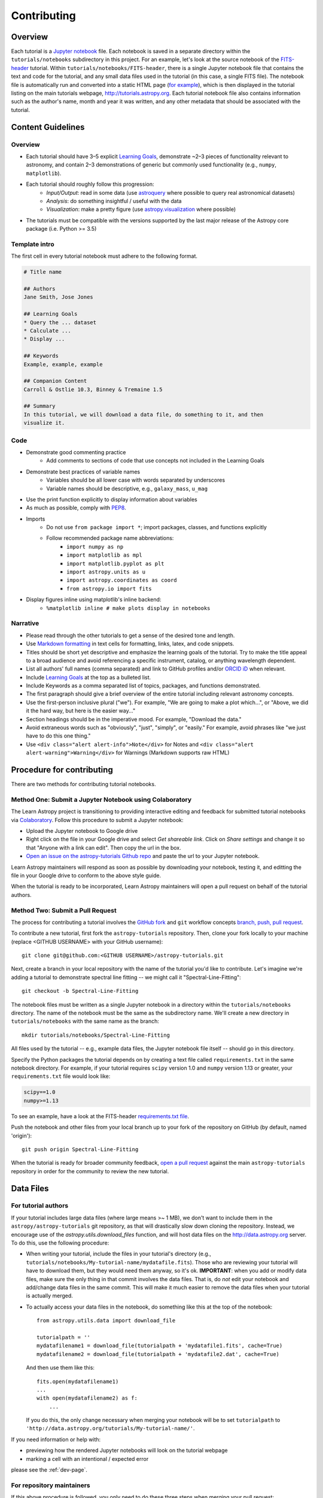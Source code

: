 Contributing
============

Overview
--------

Each tutorial is a `Jupyter notebook <http://jupyter.org/>`_ file. Each notebook is saved in a separate directory within the ``tutorials/notebooks``
subdirectory in this project. For an example, let's look at the source notebook
of the `FITS-header <https://github.com/astropy/astropy-tutorials/tree/master/tu
torials/notebooks/FITS-header/>`_ tutorial. Within
``tutorials/notebooks/FITS-header``, there is a single Jupyter notebook file
that contains the text and code for the tutorial, and any small data files used
in the tutorial (in this case, a single FITS file). The notebook file is
automatically run and converted into a static HTML page (`for example
<http://tutorials.astropy.org/FITS-header.html>`_), which is then displayed in
the tutorial listing on the main tutorials webpage,
`<http://tutorials.astropy.org>`_. Each tutorial notebook file also contains
information such as the author's name, month and year it was written, and any
other metadata that should be associated with the tutorial.

Content Guidelines
------------------

Overview
^^^^^^^^

* Each tutorial should have 3–5 explicit `Learning Goals
  <http://tll.mit.edu/help/intended-learning-outcomes>`_, demonstrate ~2–3
  pieces of functionality relevant to astronomy, and contain 2–3 demonstrations of generic but commonly used functionality (e.g., ``numpy``, ``matplotlib``).
* Each tutorial should roughly follow this progression:
    * *Input/Output*: read in some data (use `astroquery
      <https://astroquery.readthedocs.io/en/latest/>`_ where possible to query
      real astronomical datasets)
    * *Analysis*: do something insightful / useful with the data
    * *Visualization*: make a pretty figure (use `astropy.visualization
      <http://docs.astropy.org/en/stable/visualization/>`_ where possible)
* The tutorials must be compatible with the versions supported by the last major
  release of the Astropy core package (i.e. Python >= 3.5)

Template intro
^^^^^^^^^^^^^^

The first cell in every tutorial notebook must adhere to the following format.

.. code-block:: none

    # Title name

    ## Authors
    Jane Smith, Jose Jones

    ## Learning Goals
    * Query the ... dataset
    * Calculate ...
    * Display ...

    ## Keywords
    Example, example, example

    ## Companion Content
    Carroll & Ostlie 10.3, Binney & Tremaine 1.5

    ## Summary
    In this tutorial, we will download a data file, do something to it, and then
    visualize it.


Code
^^^^

* Demonstrate good commenting practice
    * Add comments to sections of code that use concepts not included in the
      Learning Goals
* Demonstrate best practices of variable names
    * Variables should be all lower case with words separated by underscores
    * Variable names should be descriptive, e.g., ``galaxy_mass``, ``u_mag``
* Use the print function explicitly to display information about variables
* As much as possible, comply with `PEP8 <https://www.python.org/dev/peps/pep-0008/>`_.
* Imports
    * Do not use ``from package import *``; import packages, classes, and
      functions explicitly
    * Follow recommended package name abbreviations:
        * ``import numpy as np``
        * ``import matplotlib as mpl``
        * ``import matplotlib.pyplot as plt``
        * ``import astropy.units as u``
        * ``import astropy.coordinates as coord``
        * ``from astropy.io import fits``
* Display figures inline using matplotlib's inline backend:
    * ``%matplotlib inline # make plots display in notebooks``

Narrative
^^^^^^^^^

* Please read through the other tutorials to get a sense of the desired tone and
  length.
* Use `Markdown formatting <http://jupyter-notebook.readthedocs.io/en/latest/exa
  mples/Notebook/Working%20With%20Markdown%20Cells.html>`_ in text cells for
  formatting, links, latex, and code snippets.
* Titles should be short yet descriptive and emphasize the learning goals of the
  tutorial. Try to make the title appeal to a broad audience and avoid
  referencing a specific instrument, catalog, or anything wavelength dependent.
* List all authors' full names (comma separated) and link to GitHub profiles
  and/or `ORCID iD <https://orcid.org/>`_ when relevant.
* Include `Learning Goals <http://tll.mit.edu/help/intended-learning-outcomes>`_
  at the top as a bulleted list.
* Include Keywords as a comma separated list of topics, packages, and functions
  demonstrated.
* The first paragraph should give a brief overview of the entire tutorial
  including relevant astronomy concepts.
* Use the first-person inclusive plural ("we"). For example, "We are going to
  make a plot which...", or "Above, we did it the hard way, but here is the easier way..."
* Section headings should be in the imperative mood. For example, "Download the
  data."
* Avoid extraneous words such as "obviously", "just", "simply", or "easily." For example, avoid phrases like "we just have to do this one thing."
* Use ``<div class="alert alert-info">Note</div>`` for Notes and ``<div
  class="alert alert-warning">Warning</div>`` for Warnings (Markdown supports
  raw HTML)

Procedure for contributing
--------------------------

There are two methods for contributing tutorial notebooks.

Method One: Submit a Jupyter Notebook using Colaboratory
^^^^^^^^^^^^^^^^^^^^^^^^^^^^^^^^^^^^^^^^^^^^^^^^^^^^^^^^

The Learn Astropy project is transitioning to providing interactive
editing and feedback for submitted tutorial notebooks via
`Colaboratory <https://colab.research.google.com/>`_. Follow this
procedure to submit a Jupyter notebook:

* Upload the Jupyter notebook to Google drive
* Right click on the file in your Google drive and select *Get
  shareable link*. Click on *Share settings* and change it so that
  "Anyone with a link can edit". Then copy the url in the box.
* `Open an issue on the astropy-tutorials Github repo
  <https://github.com/astropy/astropy-tutorials/issues>`_ and paste
  the url to your Jupyter notebook.

Learn Astropy maintainers will respond as soon as possible by
downloading your notebook, testing it, and editting the file in your
Google drive to conform to the above style guide.

When the tutorial is ready to be incorporated, Learn Astropy
maintainers will open a pull request on behalf of the tutorial
authors.

Method Two: Submit a Pull Request
^^^^^^^^^^^^^^^^^^^^^^^^^^^^^^^^^

The process for contributing a tutorial involves the `GitHub fork
<https://help.github.com/articles/working-with-forks/>`_ and ``git`` workflow
concepts `branch, push, pull request <https://help.github.com/articles/proposing
-changes-to-your-work-with-pull-requests/>`_.

To contribute a new tutorial, first fork the ``astropy-tutorials`` repository.
Then, clone your fork locally to your machine (replace <GITHUB USERNAME> with
your GitHub username)::

    git clone git@github.com:<GITHUB USERNAME>/astropy-tutorials.git

Next, create a branch in your local repository with the name of the tutorial
you'd like to contribute. Let's imagine we're adding a tutorial to demonstrate
spectral line fitting -- we might call it "Spectral-Line-Fitting"::

    git checkout -b Spectral-Line-Fitting

The notebook files must be written as a single Jupyter notebook in a directory
within the ``tutorials/notebooks`` directory. The name of the notebook must
be the same as the subdirectory name. We'll create a new directory in
``tutorials/notebooks`` with the same name as the branch::

    mkdir tutorials/notebooks/Spectral-Line-Fitting

All files used by the tutorial -- e.g., example data files, the Jupyter
notebook file itself -- should go in this directory.

Specify the Python packages the tutorial depends on by creating a text file
called ``requirements.txt`` in the same notebook directory. For example, if your
tutorial requires ``scipy`` version 1.0 and ``numpy`` version 1.13 or greater,
your ``requirements.txt`` file would look like:

.. code-block:: none

    scipy==1.0
    numpy>=1.13

To see an example, have a look at the FITS-header `requirements.txt file <https:
//github.com/astropy/astropy-tutorials/blob/master/tutorials/notebooks/FITS-head
er/requirements.txt>`_.

Push the notebook and other files from your local branch up to your fork of the
repository on GitHub (by default, named 'origin')::

    git push origin Spectral-Line-Fitting

When the tutorial is ready for broader community feedback, `open a pull request
<https://help.github.com/articles/creating-a-pull-request/>`_ against the main
``astropy-tutorials`` repository in order for the community to review the new
tutorial.

Data Files
----------

For tutorial authors
^^^^^^^^^^^^^^^^^^^^

If your tutorial includes large data files (where large means >~ 1 MB), we don't
want to include them in the ``astropy/astropy-tutorials`` git repository, as
that will drastically slow down cloning the repository. Instead, we encourage
use of the `astropy.utils.download_files` function, and will host data files on
the `<http://data.astropy.org>`_ server. To do this, use the following
procedure:

* When writing your tutorial, include the files in your tutorial's directory
  (e.g., ``tutorials/notebooks/My-tutorial-name/mydatafile.fits``). Those who
  are reviewing your tutorial will have to download them, but they would need
  them anyway, so it's ok. **IMPORTANT**: when you add or modify data files,
  make sure the only thing in that commit involves the data files.  That is, do
  *not* edit your notebook and add/change data files in the same commit.  This
  will make it much easier to remove the data files when your tutorial is
  actually merged.

* To actually access your data files in the notebook, do something like this at
  the top of the notebook::

      from astropy.utils.data import download_file

      tutorialpath = ''
      mydatafilename1 = download_file(tutorialpath + 'mydatafile1.fits', cache=True)
      mydatafilename2 = download_file(tutorialpath + 'mydatafile2.dat', cache=True)

  And then use them like this::

      fits.open(mydatafilename1)
      ...
      with open(mydatafilename2) as f:
          ...

  If you do this, the only change necessary when merging your notebook will be to set ``tutorialpath`` to  ``'http://data.astropy.org/tutorials/My-tutorial-name/'``.

If you need information or help with:

* previewing how the rendered Jupyter notebooks will look on the tutorial
  webpage
* marking a cell with an intentional / expected error

please see the :ref:`dev-page`.

For repository maintainers
^^^^^^^^^^^^^^^^^^^^^^^^^^

If this above procedure is followed, you only need to do these three steps when
merging your pull request:

1. Do ``git rebase -i`` and delete the commits that include the data files
2. Upload the data files to ``http://data.astropy.org/tutorials/My-tutorial-name/``
3. Update the ``tutorialpath`` variable
